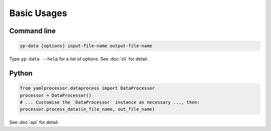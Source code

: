 Basic Usages
============

Command line
------------

.. code-block:: bash

   yp-data [options] input-file-name output-file-name


Type ``yp-data --help`` for a list of options. See :doc:`cli` for detail.

Python
------

.. code-block:: python

   from yamlprocessor.dataprocess import DataProcessor
   processor = DataProcessor()
   # ... Customise the `DataProcessor` instance as necessary ..., then:
   processor.process_data(in_file_name, out_file_name)

See :doc:`api` for detail.
